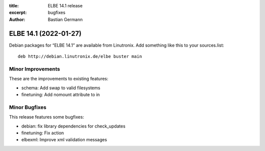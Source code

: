 :title: ELBE 14.1 release
:excerpt: bugfixes
:author: Bastian Germann

======================
ELBE 14.1 (2022-01-27)
======================


Debian packages for “ELBE 14.1” are available from Linutronix. Add
something like this to your sources.list:

::

   deb http://debian.linutronix.de/elbe buster main

Minor Improvements
==================

These are the improvements to existing features:

-  schema: Add swap to valid filesystems
-  finetuning: Add nomount attribute to in

Minor Bugfixes
==============

This release features some bugfixes:

-  debian: fix library dependencies for check_updates
-  finetuning: Fix action
-  elbexml: Improve xml validation messages
